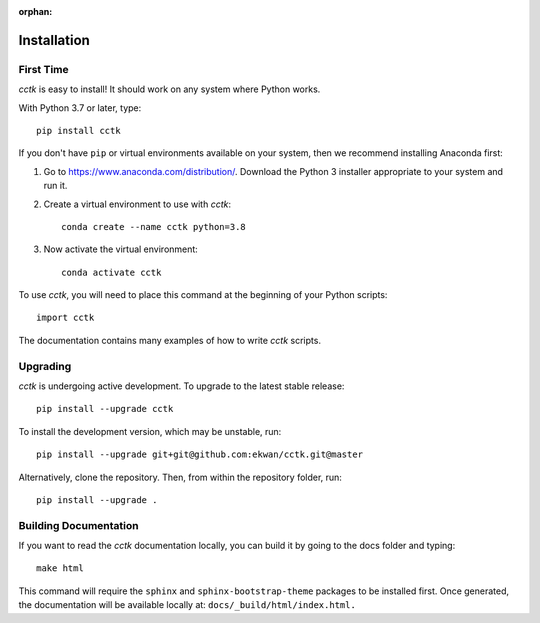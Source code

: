 :orphan:

.. _installation:

============
Installation
============

----------
First Time
----------

*cctk* is easy to install! It should work on any system where Python works.

With Python 3.7 or later, type::

    pip install cctk

If you don't have ``pip`` or virtual environments available on your system, then we recommend installing Anaconda first:

1. Go to https://www.anaconda.com/distribution/. Download the Python 3 installer appropriate to your system and run it.

2. Create a virtual environment to use with *cctk*::

    conda create --name cctk python=3.8

3. Now activate the virtual environment::

    conda activate cctk

To use *cctk*, you will need to place this command at the beginning of your Python scripts::

    import cctk

The documentation contains many examples of how to write *cctk* scripts.

---------
Upgrading
---------

*cctk* is undergoing active development. To upgrade to the latest stable release::

    pip install --upgrade cctk

To install the development version, which may be unstable, run::

    pip install --upgrade git+git@github.com:ekwan/cctk.git@master

Alternatively, clone the repository. Then, from within the repository folder, run::

    pip install --upgrade .

----------------------
Building Documentation
----------------------

If you want to read the *cctk* documentation locally, you can build it by going to the docs folder and typing::

    make html

This command will require the ``sphinx`` and ``sphinx-bootstrap-theme`` packages to be installed first. 
Once generated, the documentation will be available locally at: ``docs/_build/html/index.html.``

